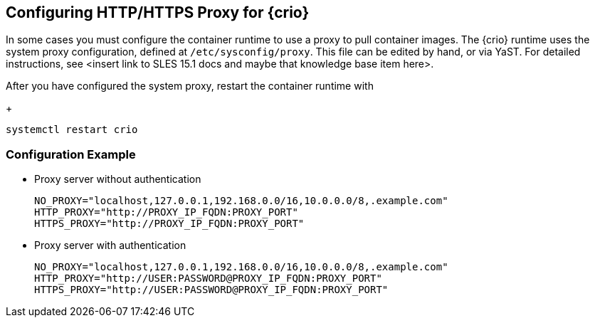 == Configuring HTTP/HTTPS Proxy for {crio}

In some cases you must configure the container runtime to use a proxy to pull
container images. The {crio} runtime uses the system proxy configuration,
defined at `/etc/sysconfig/proxy`. This file can be edited by hand, or via
YaST. For detailed instructions, see <insert link to SLES 15.1 docs and maybe
that knowledge base item here>.

After you have configured the system proxy, restart the container runtime with
+
[source,bash]
----
systemctl restart crio
----

=== Configuration Example

* Proxy server without authentication
+
----
NO_PROXY="localhost,127.0.0.1,192.168.0.0/16,10.0.0.0/8,.example.com"
HTTP_PROXY="http://PROXY_IP_FQDN:PROXY_PORT"
HTTPS_PROXY="http://PROXY_IP_FQDN:PROXY_PORT"
----
* Proxy server with authentication
+
----
NO_PROXY="localhost,127.0.0.1,192.168.0.0/16,10.0.0.0/8,.example.com"
HTTP_PROXY="http://USER:PASSWORD@PROXY_IP_FQDN:PROXY_PORT"
HTTPS_PROXY="http://USER:PASSWORD@PROXY_IP_FQDN:PROXY_PORT"
----

